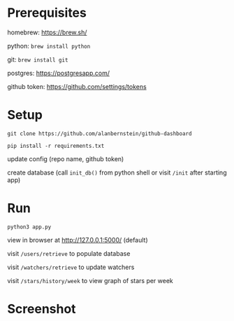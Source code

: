 
* Prerequisites
homebrew: https://brew.sh/

python: ~brew install python~

git: ~brew install git~

postgres: https://postgresapp.com/

github token: https://github.com/settings/tokens

* Setup
~git clone https://github.com/alanbernstein/github-dashboard~

~pip install -r requirements.txt~

update config (repo name, github token)

create database (call ~init_db()~ from python shell or visit ~/init~ after starting app)

* Run

~python3 app.py~

view in browser at http://127.0.0.1:5000/ (default)

visit ~/users/retrieve~ to populate database

visit ~/watchers/retrieve~ to update watchers

visit ~/stars/history/week~ to view graph of stars per week


* Screenshot
[[./screenshot.png]]
